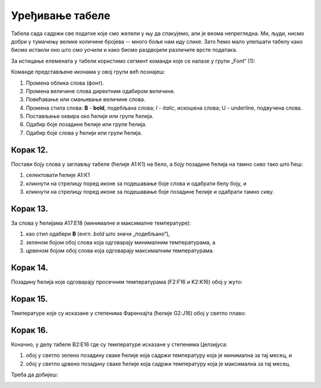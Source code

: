 Уређивање табеле
=======================


Табела сада садржи све податке које смо желели у њу да спакујемо, али је веома непрегледна. Ми, људи, нисмо добри у тумачењу велике количине бројева -- много боље нам иду слике. Зато ћемо мало улепшати табелу како бисмо истакли оно што смо уочили и како бисмо раздвојили различите врсте података.

За истицање елемената у табели користимо сегмент команди које се налазе у групи „Font“ (1):


.. image:: ../../_images/DataTypes22.jpg
   :width: 600px
   :align: center


Команде представљене иконама у овој групи већ познајеш:


.. image:: ../../_images/DataTypes23.jpg
   :width: 600px
   :align: center


1. Промена облика слова (фонт).
2. Промена величине слова директним одабиром величине.
3. Повећавање или смањивање величине слова.
4. Промена стила слова: **B** - **bold**, подебљана слова;
   *I* - *italic*, искошена слова; U - underline, подвучена слова.
5. Постављање оквира око ћелије или групе ћелија.
6. Одабир боје позадине ћелије или групе ћелија.
7. Одабир боје слова у ћелији или групи ћелија.


Корак 12.
----------------

Постави боју слова у заглављу табеле (ћелије А1:К1) на бело, а боју позадине ћелија на тамно сиво тако што ћеш:

1. селектовати ћелије А1:К1
2. кликнути на стрелицу поред иконе за подешавање боје слова и одабрати белу боју, и
3. кликнути на стрелицу поред иконе за подешавање боје позадине ћелије и одабрати тамно сиву.


.. image:: ../../_images/DataTypes24.jpg
   :width: 600px
   :align: center


Корак 13.
-------------------

За слова у ћелијама А17:Е18 (минималне и максималне температуре):

1. као стил одабери **B** (енгл. *bold* што значи „подебљано“),
2. зеленом бојом обој слова која одговарају минималним температурама, а
3. црвеном бојом обој слова која одговарају максималним температурама.


.. image:: ../../_images/DataTypes25.jpg
   :width: 600px
   :align: center


Корак 14.
-------------------

Позадину ћелија које одговарају просечним температурама (F2:F16 и K2:K16) обој у жуто:


.. image:: ../../_images/DataTypes26.jpg
   :width: 600px
   :align: center


Корак 15.
------------------

Температуре које су исказане у степенима Фаренхајта (ћелије G2:J16) обој у светло плаво:


.. image:: ../../_images/DataTypes27.jpg
   :width: 600px
   :align: center

.. Ево и кратке демонстрације:

   .. ytpopup:: UJO0UHws164
      :width: 735
      :height: 415
      :align: center


Корак 16.
-----------------

Коначно, у делу табеле B2:E16 где су температуре исказане у степенима Целзијуса:

1. обој у светло зелено позадину сваке ћелије која садржи температуру која је минимална за тај месец, и
2. обој у светло црвено позадину сваке ћелије која садржи температуру која је максимална за тај месец.

Треба да добијеш:


.. image:: ../../_images/DataTypes28.jpg
   :width: 600px
   :align: center


.. infonote::

    Који од наведених градова је најхладнији, а који најтоплији у летњим месецима?


